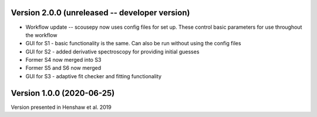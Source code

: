 Version 2.0.0 (unreleased -- developer version)
-----------------------------------------------
* Workflow update -- scousepy now uses config files for set up. These control basic parameters for use throughout the workflow
* GUI for S1 - basic functionality is the same. Can also be run without using the config files
* GUI for S2 - added derivative spectroscopy for providing initial guesses
* Former S4 now merged into S3
* Former S5 and S6 now merged
* GUI for S3 - adaptive fit checker and fitting functionality

Version 1.0.0 (2020-06-25)
--------------------------
Version presented in Henshaw et al. 2019

